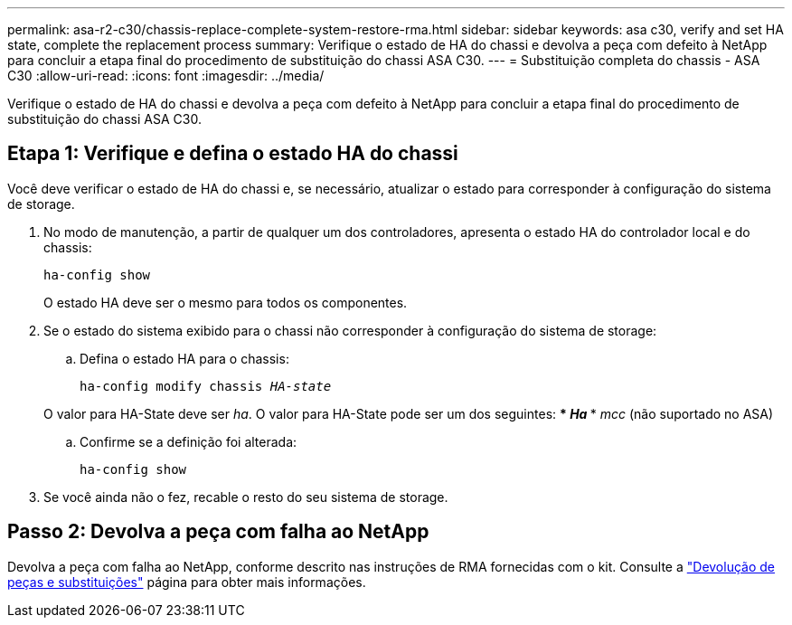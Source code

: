 ---
permalink: asa-r2-c30/chassis-replace-complete-system-restore-rma.html 
sidebar: sidebar 
keywords: asa c30, verify and set HA state, complete the replacement process 
summary: Verifique o estado de HA do chassi e devolva a peça com defeito à NetApp para concluir a etapa final do procedimento de substituição do chassi ASA C30. 
---
= Substituição completa do chassis - ASA C30
:allow-uri-read: 
:icons: font
:imagesdir: ../media/


[role="lead"]
Verifique o estado de HA do chassi e devolva a peça com defeito à NetApp para concluir a etapa final do procedimento de substituição do chassi ASA C30.



== Etapa 1: Verifique e defina o estado HA do chassi

Você deve verificar o estado de HA do chassi e, se necessário, atualizar o estado para corresponder à configuração do sistema de storage.

. No modo de manutenção, a partir de qualquer um dos controladores, apresenta o estado HA do controlador local e do chassis:
+
`ha-config show`

+
O estado HA deve ser o mesmo para todos os componentes.

. Se o estado do sistema exibido para o chassi não corresponder à configuração do sistema de storage:
+
.. Defina o estado HA para o chassis:
+
`ha-config modify chassis _HA-state_`

+
O valor para HA-State deve ser _ha_. O valor para HA-State pode ser um dos seguintes: *** _Ha_ *** _mcc_ (não suportado no ASA)

.. Confirme se a definição foi alterada:
+
`ha-config show`



. Se você ainda não o fez, recable o resto do seu sistema de storage.




== Passo 2: Devolva a peça com falha ao NetApp

Devolva a peça com falha ao NetApp, conforme descrito nas instruções de RMA fornecidas com o kit. Consulte a https://mysupport.netapp.com/site/info/rma["Devolução de peças e substituições"] página para obter mais informações.
